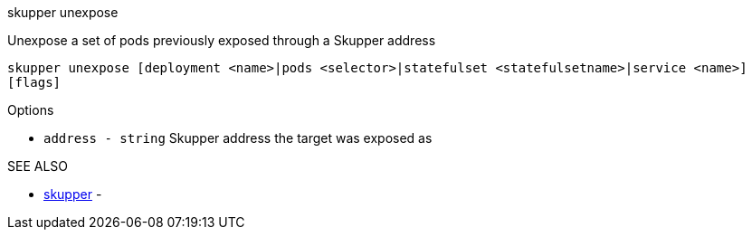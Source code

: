 .skupper unexpose

Unexpose a set of pods previously exposed through a Skupper address

`skupper unexpose [deployment <name>|pods <selector>|statefulset <statefulsetname>|service <name>] [flags]`

.Options

* `address - string`  Skupper address the target was exposed as

.SEE ALSO

* xref:skupper.adoc[skupper]	 -
